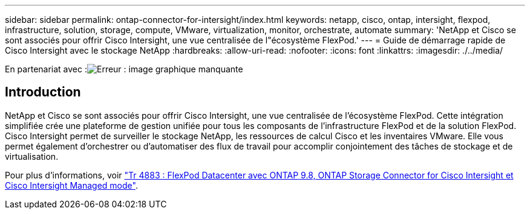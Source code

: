 ---
sidebar: sidebar 
permalink: ontap-connector-for-intersight/index.html 
keywords: netapp, cisco, ontap, intersight, flexpod, infrastructure, solution, storage, compute, VMware, virtualization, monitor, orchestrate, automate 
summary: 'NetApp et Cisco se sont associés pour offrir Cisco Intersight, une vue centralisée de l"écosystème FlexPod.' 
---
= Guide de démarrage rapide de Cisco Intersight avec le stockage NetApp
:hardbreaks:
:allow-uri-read: 
:nofooter: 
:icons: font
:linkattrs: 
:imagesdir: ./../media/


En partenariat avec :image:cisco logo.png["Erreur : image graphique manquante"]



== Introduction

NetApp et Cisco se sont associés pour offrir Cisco Intersight, une vue centralisée de l'écosystème FlexPod. Cette intégration simplifiée crée une plateforme de gestion unifiée pour tous les composants de l'infrastructure FlexPod et de la solution FlexPod. Cisco Intersight permet de surveiller le stockage NetApp, les ressources de calcul Cisco et les inventaires VMware. Elle vous permet également d'orchestrer ou d'automatiser des flux de travail pour accomplir conjointement des tâches de stockage et de virtualisation.

Pour plus d'informations, voir https://www.netapp.com/pdf.html?item=/media/25001-tr-4883.pdf["Tr 4883 : FlexPod Datacenter avec ONTAP 9.8, ONTAP Storage Connector for Cisco Intersight et Cisco Intersight Managed mode"^].
